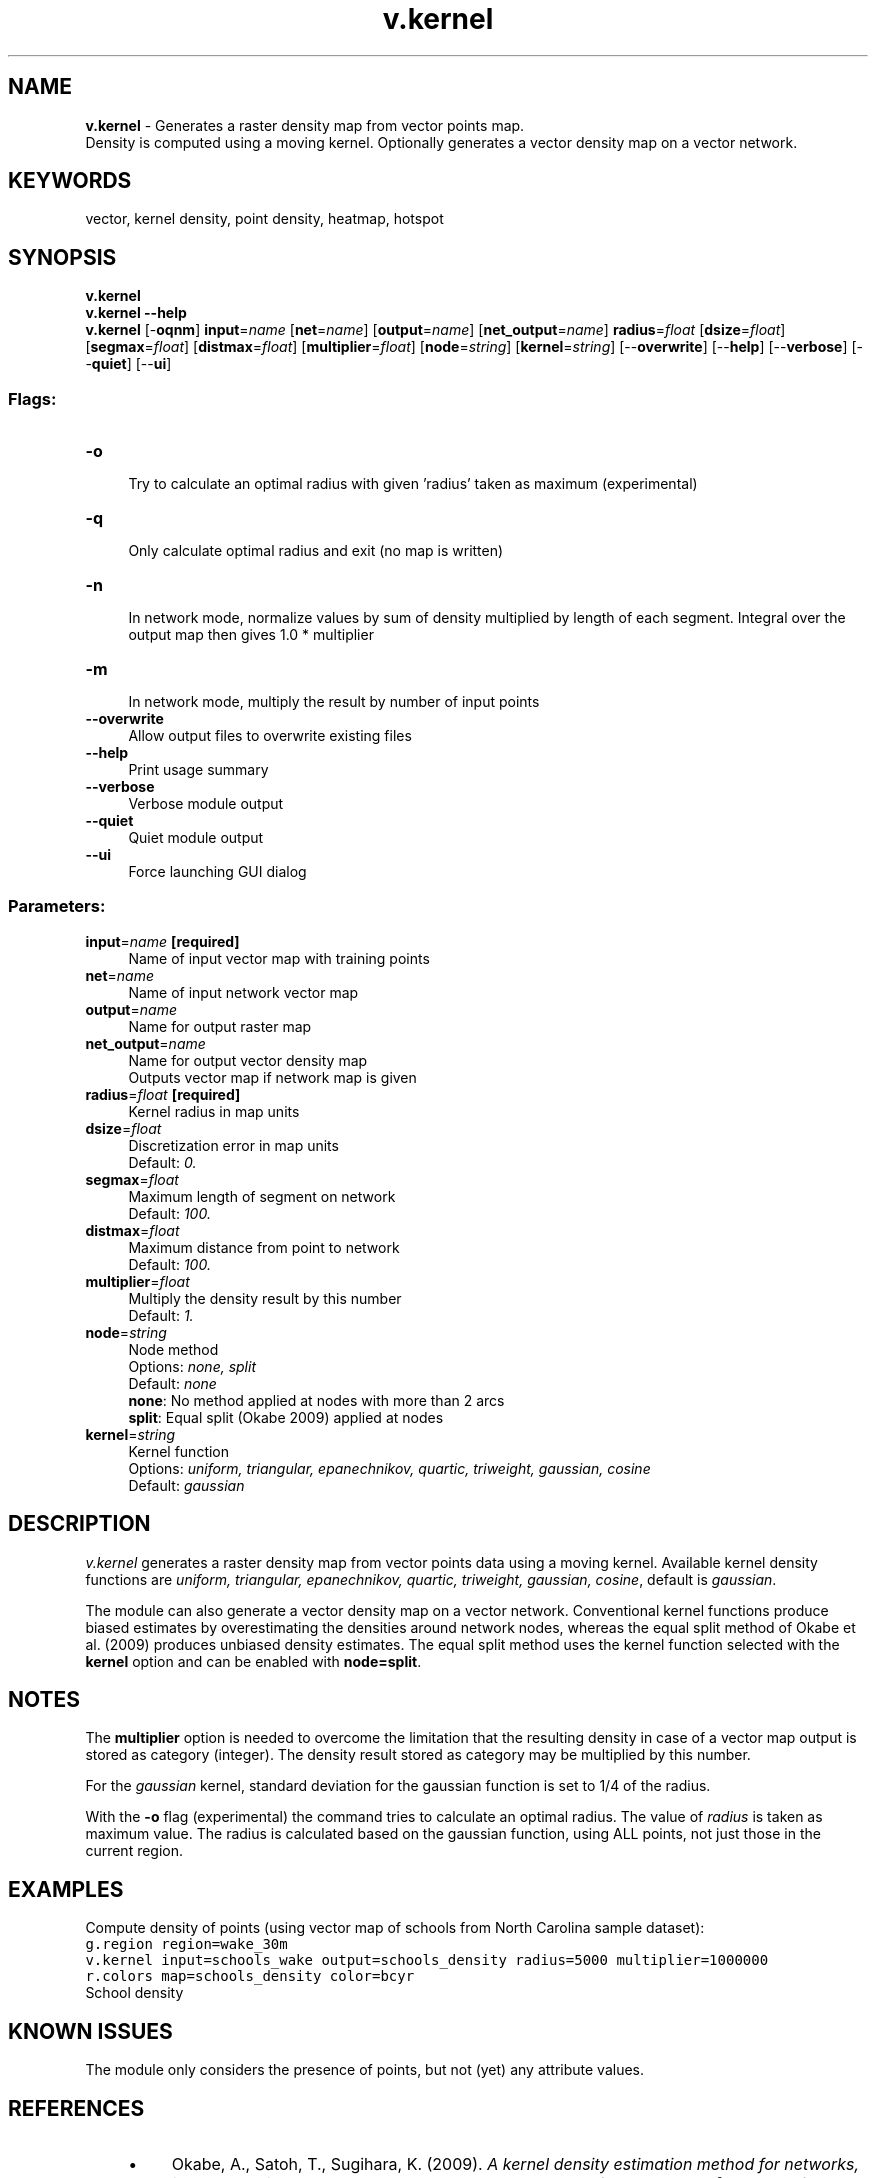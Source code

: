 .TH v.kernel 1 "" "GRASS 7.8.5" "GRASS GIS User's Manual"
.SH NAME
\fI\fBv.kernel\fR\fR  \- Generates a raster density map from vector points map.
.br
Density is computed using a moving kernel. Optionally generates a vector density map on a vector network.
.SH KEYWORDS
vector, kernel density, point density, heatmap, hotspot
.SH SYNOPSIS
\fBv.kernel\fR
.br
\fBv.kernel \-\-help\fR
.br
\fBv.kernel\fR [\-\fBoqnm\fR] \fBinput\fR=\fIname\fR  [\fBnet\fR=\fIname\fR]   [\fBoutput\fR=\fIname\fR]   [\fBnet_output\fR=\fIname\fR]  \fBradius\fR=\fIfloat\fR  [\fBdsize\fR=\fIfloat\fR]   [\fBsegmax\fR=\fIfloat\fR]   [\fBdistmax\fR=\fIfloat\fR]   [\fBmultiplier\fR=\fIfloat\fR]   [\fBnode\fR=\fIstring\fR]   [\fBkernel\fR=\fIstring\fR]   [\-\-\fBoverwrite\fR]  [\-\-\fBhelp\fR]  [\-\-\fBverbose\fR]  [\-\-\fBquiet\fR]  [\-\-\fBui\fR]
.SS Flags:
.IP "\fB\-o\fR" 4m
.br
Try to calculate an optimal radius with given \(cqradius\(cq taken as maximum (experimental)
.IP "\fB\-q\fR" 4m
.br
Only calculate optimal radius and exit (no map is written)
.IP "\fB\-n\fR" 4m
.br
In network mode, normalize values by sum of density multiplied by length of each segment. Integral over the output map then gives 1.0 * multiplier
.IP "\fB\-m\fR" 4m
.br
In network mode, multiply the result by number of input points
.IP "\fB\-\-overwrite\fR" 4m
.br
Allow output files to overwrite existing files
.IP "\fB\-\-help\fR" 4m
.br
Print usage summary
.IP "\fB\-\-verbose\fR" 4m
.br
Verbose module output
.IP "\fB\-\-quiet\fR" 4m
.br
Quiet module output
.IP "\fB\-\-ui\fR" 4m
.br
Force launching GUI dialog
.SS Parameters:
.IP "\fBinput\fR=\fIname\fR \fB[required]\fR" 4m
.br
Name of input vector map with training points
.IP "\fBnet\fR=\fIname\fR" 4m
.br
Name of input network vector map
.IP "\fBoutput\fR=\fIname\fR" 4m
.br
Name for output raster map
.IP "\fBnet_output\fR=\fIname\fR" 4m
.br
Name for output vector density map
.br
Outputs vector map if network map is given
.IP "\fBradius\fR=\fIfloat\fR \fB[required]\fR" 4m
.br
Kernel radius in map units
.IP "\fBdsize\fR=\fIfloat\fR" 4m
.br
Discretization error in map units
.br
Default: \fI0.\fR
.IP "\fBsegmax\fR=\fIfloat\fR" 4m
.br
Maximum length of segment on network
.br
Default: \fI100.\fR
.IP "\fBdistmax\fR=\fIfloat\fR" 4m
.br
Maximum distance from point to network
.br
Default: \fI100.\fR
.IP "\fBmultiplier\fR=\fIfloat\fR" 4m
.br
Multiply the density result by this number
.br
Default: \fI1.\fR
.IP "\fBnode\fR=\fIstring\fR" 4m
.br
Node method
.br
Options: \fInone, split\fR
.br
Default: \fInone\fR
.br
\fBnone\fR: No method applied at nodes with more than 2 arcs
.br
\fBsplit\fR: Equal split (Okabe 2009) applied at nodes
.IP "\fBkernel\fR=\fIstring\fR" 4m
.br
Kernel function
.br
Options: \fIuniform, triangular, epanechnikov, quartic, triweight, gaussian, cosine\fR
.br
Default: \fIgaussian\fR
.SH DESCRIPTION
\fIv.kernel\fR generates a raster density map from vector points
data using a moving
kernel. Available kernel
density functions are \fIuniform, triangular, epanechnikov,
quartic, triweight, gaussian, cosine\fR, default
is \fIgaussian\fR.
.PP
The module can also generate a vector density map on a vector network.
Conventional kernel functions produce biased estimates by overestimating
the densities around network nodes, whereas the equal split method of
Okabe et al. (2009) produces unbiased density estimates. The equal split
method uses the kernel function selected with the \fBkernel\fR option
and can be enabled with \fBnode=split\fR.
.SH NOTES
The \fBmultiplier\fR option is needed to overcome the limitation that
the resulting density in case of a vector map output is stored as category
(integer). The density result stored as category may be multiplied by this number.
.PP
For the \fIgaussian\fR kernel, standard deviation for the
gaussian function
is set to 1/4 of the radius.
.PP
With the \fB\-o\fR flag (experimental) the command tries to calculate an
optimal radius. The value of \fIradius\fR is taken
as maximum value. The radius is calculated based on the gaussian function,
using ALL points, not just those in the current region.
.SH EXAMPLES
Compute density of points (using vector map of schools from North Carolina sample dataset):
.br
.nf
\fC
g.region region=wake_30m
v.kernel input=schools_wake output=schools_density radius=5000 multiplier=1000000
r.colors map=schools_density color=bcyr
\fR
.fi
.br
School density
.SH KNOWN ISSUES
The module only considers the presence of points, but not
(yet) any attribute values.
.SH REFERENCES
.RS 4n
.IP \(bu 4n
Okabe, A., Satoh, T., Sugihara, K. (2009). \fIA kernel density estimation
method for networks, its computational method and a GIS\-based tool\fR.
\fBInternational Journal of Geographical Information Science\fR, Vol 23(1),
pp. 7\-32.
.br
DOI: 10.1080/13658810802475491
.RE
.SH SEE ALSO
\fIv.surf.rst\fR
.PP
Overview: Interpolation and Resampling in GRASS GIS
.SH AUTHORS
Stefano Menegon, ITC\-irst, Trento, Italy
.br
Radim Blazek (additional kernel density functions and network part)
.SH SOURCE CODE
.PP
Available at: v.kernel source code (history)
.PP
Main index |
Vector index |
Topics index |
Keywords index |
Graphical index |
Full index
.PP
© 2003\-2020
GRASS Development Team,
GRASS GIS 7.8.5 Reference Manual
